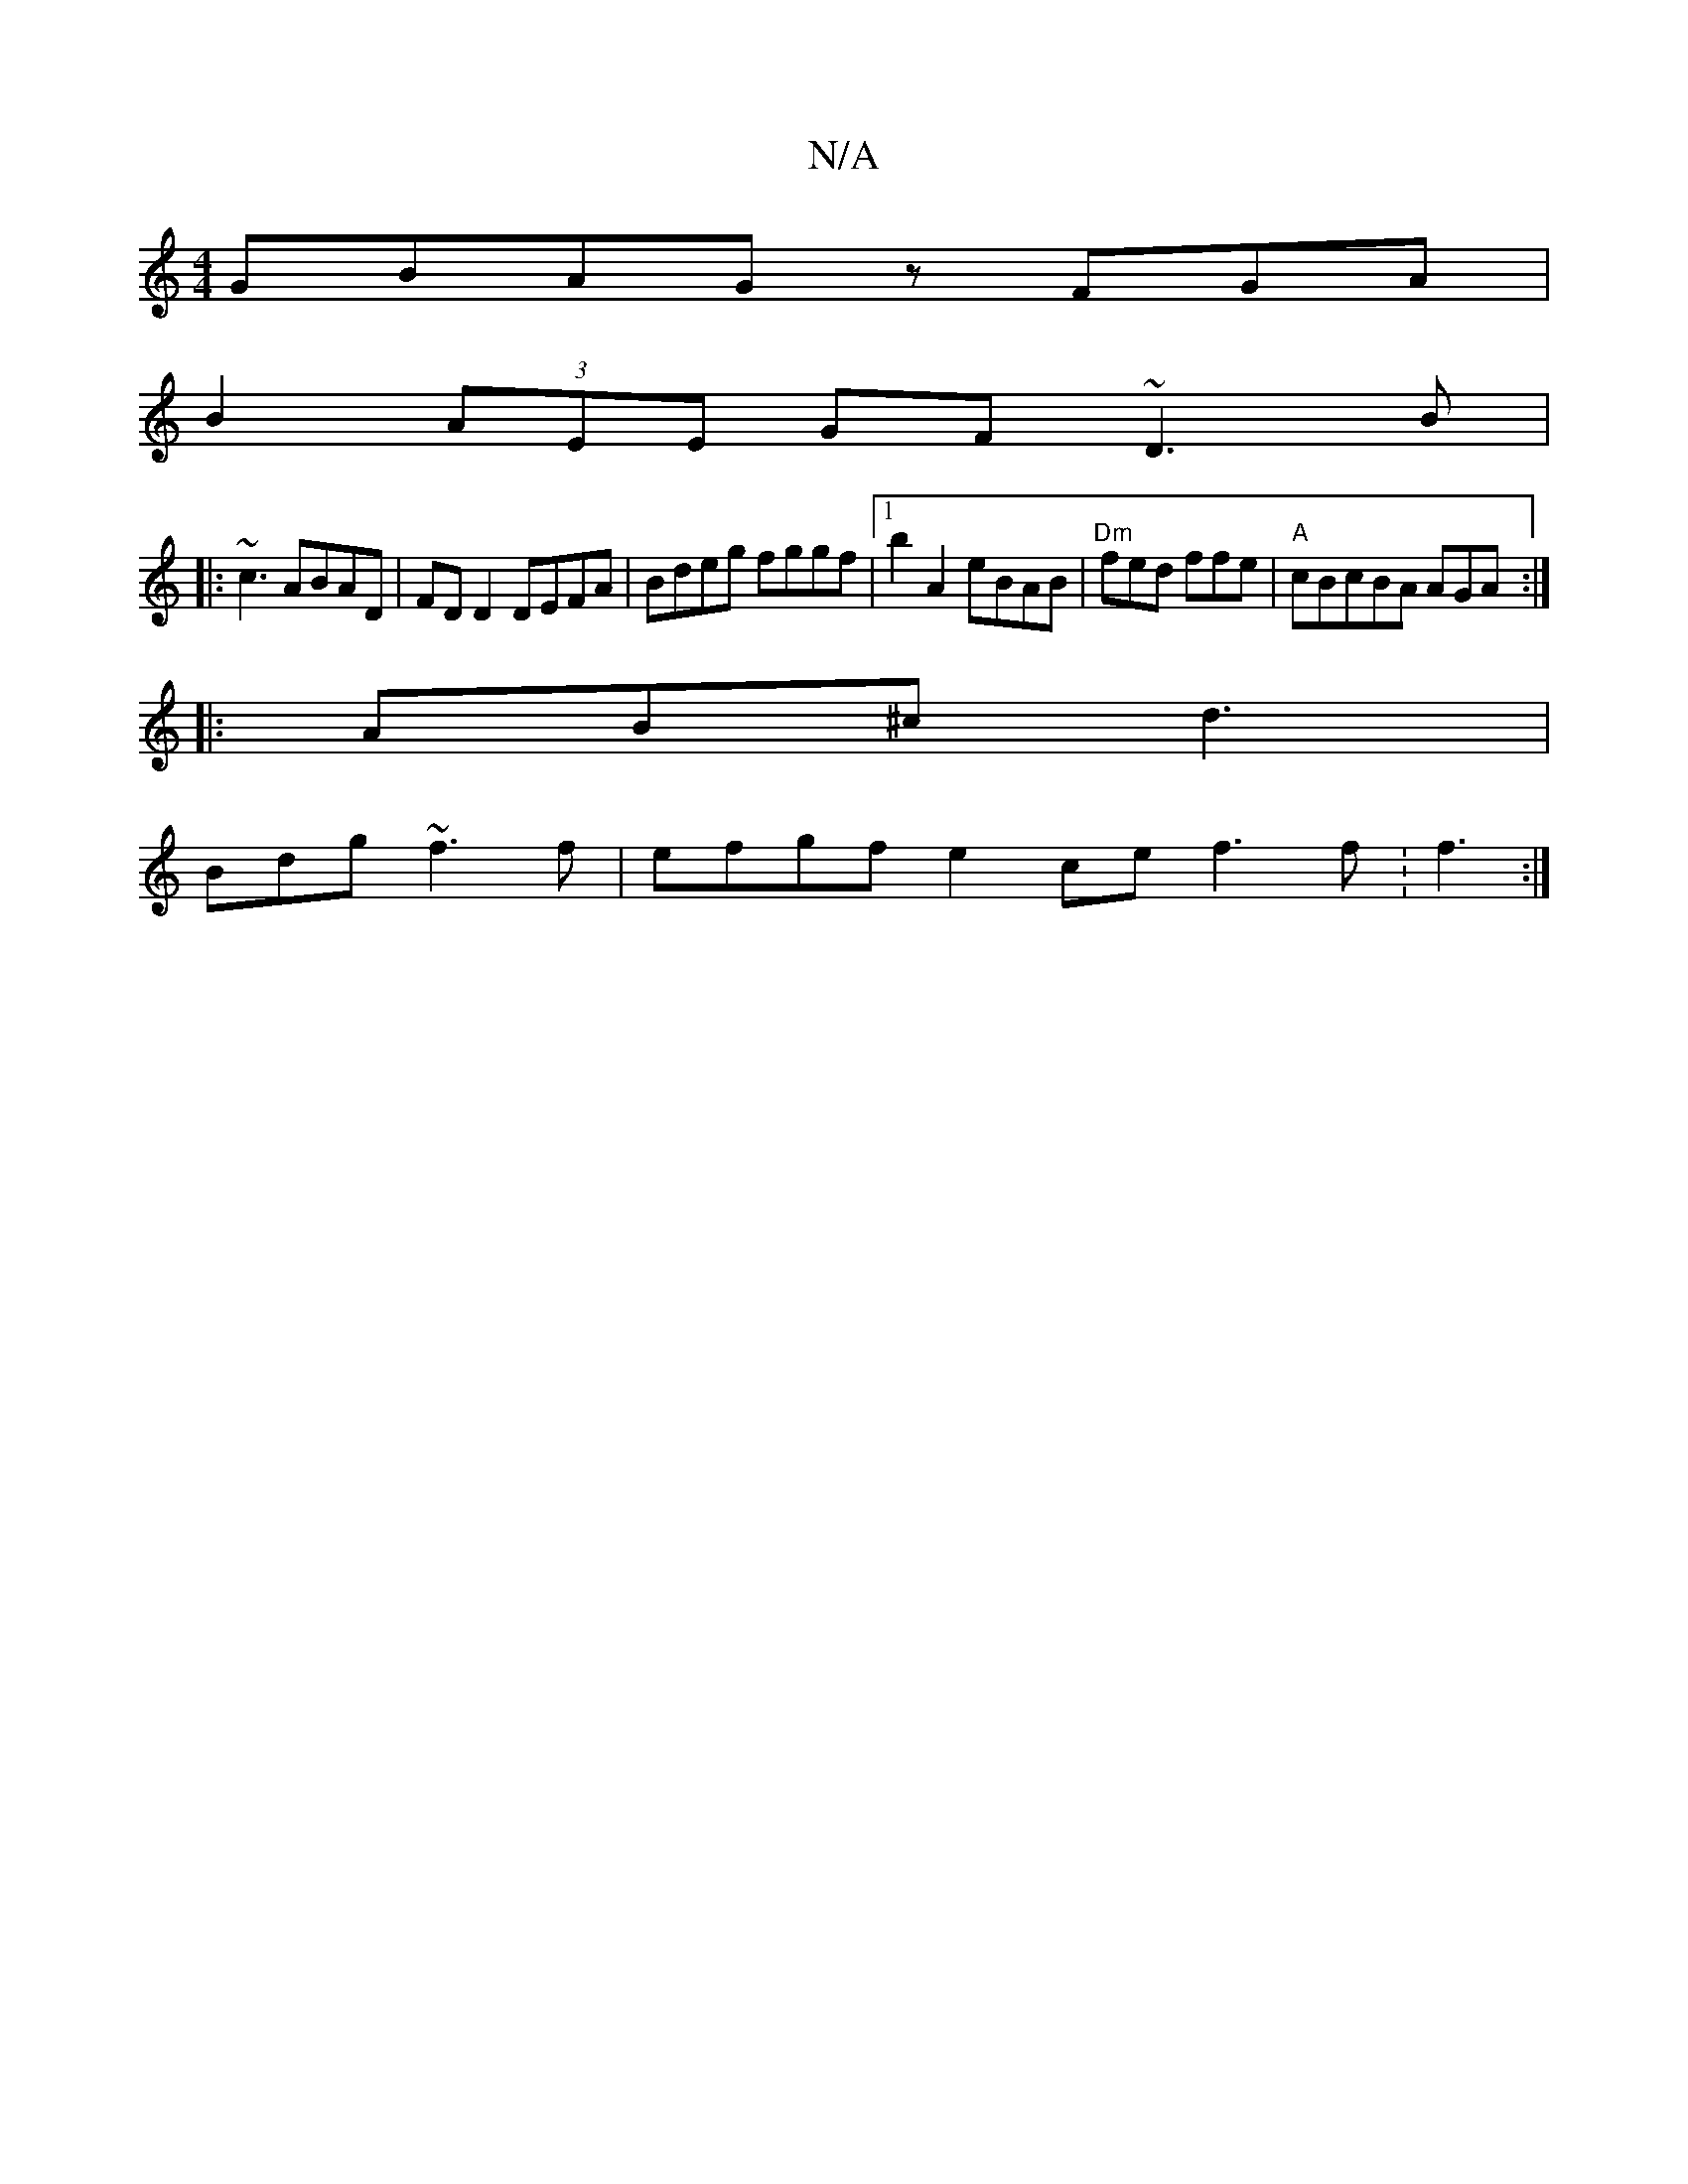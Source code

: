 X:1
T:N/A
M:4/4
R:N/A
K:Cmajor
GBAG zFGA|
B2 (3AEE GF~D3 B|
|:~c3 ABAD|FD D2 DEFA | Bdeg fggf |1 b2A2 eBAB|"Dm" fed ffe|"A" cBcBA AGA:|
|:AB^c d3 |
Bdg ~f3f |efgf e2ce f3f:f3 :|

|: g3f g2 a^g|fA aE GEEC| FEDD A,B,C"E2 A,2 A | AAB 